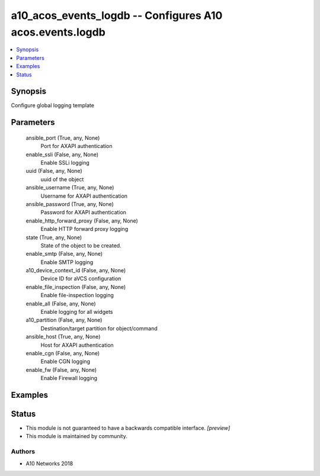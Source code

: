 .. _a10_acos_events_logdb_module:


a10_acos_events_logdb -- Configures A10 acos.events.logdb
=========================================================

.. contents::
   :local:
   :depth: 1


Synopsis
--------

Configure global logging template






Parameters
----------

  ansible_port (True, any, None)
    Port for AXAPI authentication


  enable_ssli (False, any, None)
    Enable SSLi logging


  uuid (False, any, None)
    uuid of the object


  ansible_username (True, any, None)
    Username for AXAPI authentication


  ansible_password (True, any, None)
    Password for AXAPI authentication


  enable_http_forward_proxy (False, any, None)
    Enable HTTP forward proxy logging


  state (True, any, None)
    State of the object to be created.


  enable_smtp (False, any, None)
    Enable SMTP logging


  a10_device_context_id (False, any, None)
    Device ID for aVCS configuration


  enable_file_inspection (False, any, None)
    Enable file-inspection logging


  enable_all (False, any, None)
    Enable logging for all widgets


  a10_partition (False, any, None)
    Destination/target partition for object/command


  ansible_host (True, any, None)
    Host for AXAPI authentication


  enable_cgn (False, any, None)
    Enable CGN logging


  enable_fw (False, any, None)
    Enable Firewall logging









Examples
--------

.. code-block:: yaml+jinja

    





Status
------




- This module is not guaranteed to have a backwards compatible interface. *[preview]*


- This module is maintained by community.



Authors
~~~~~~~

- A10 Networks 2018

